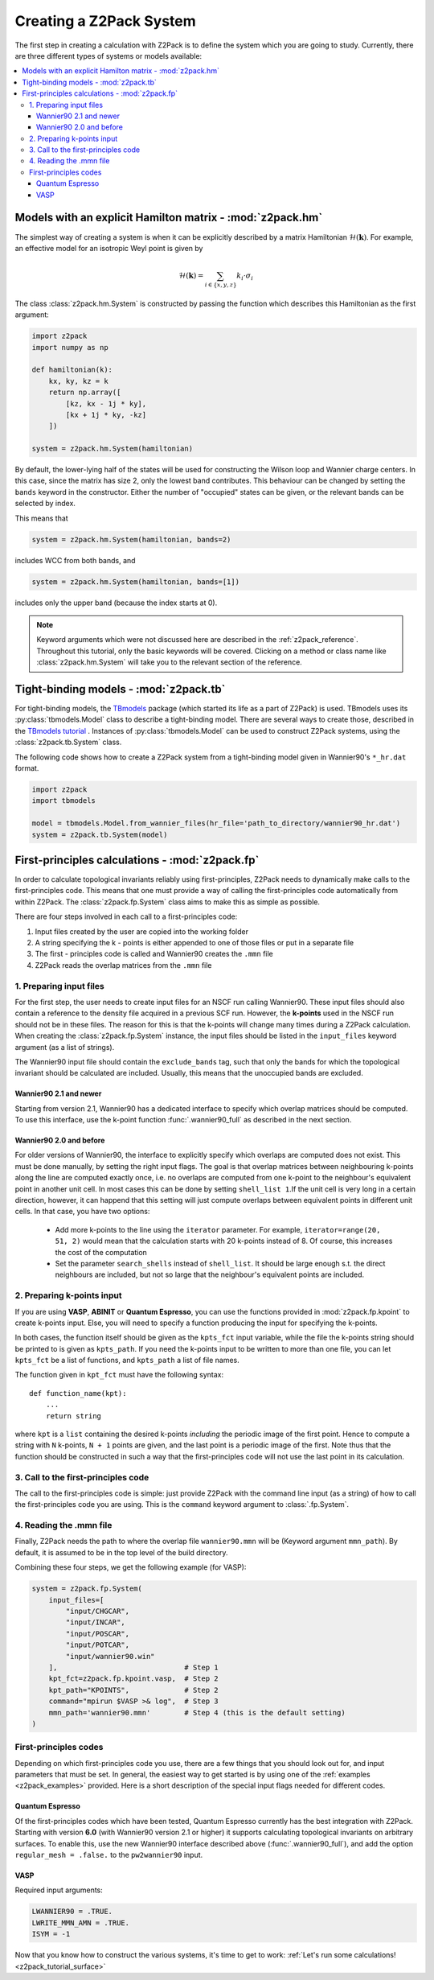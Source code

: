 .. _z2pack_tutorial_system :

Creating a Z2Pack System
========================
The first step in creating a calculation with Z2Pack is to define the system which you are going to study. Currently, there are three different types of systems or models available:

.. contents::
    :local:

Models with an explicit Hamilton matrix - :mod:`z2pack.hm`
----------------------------------------------------------
The simplest way of creating a system is when it can be explicitly described by a matrix Hamiltonian :math:`\mathcal{H}(\mathbf{k})`. For example, an effective model for an isotropic Weyl point is given by

.. math ::

    \mathcal{H}(\mathbf{k}) = \sum_{i\in \{x, y, z\}} k_i \cdot \sigma_i

The class :class:`z2pack.hm.System` is constructed by passing the function which describes this Hamiltonian as the first argument:

.. code :: python

    import z2pack
    import numpy as np

    def hamiltonian(k):
        kx, ky, kz = k
        return np.array([
            [kz, kx - 1j * ky],
            [kx + 1j * ky, -kz]
        ])

    system = z2pack.hm.System(hamiltonian)

By default, the lower-lying half of the states will be used for constructing the Wilson loop and Wannier charge centers. In this case, since the matrix has size 2, only the lowest band contributes. This behaviour can be changed by setting the ``bands`` keyword in the constructor. Either the number of "occupied" states can be given, or the relevant bands can be selected by index.

This means that

.. code :: python

    system = z2pack.hm.System(hamiltonian, bands=2)

includes WCC from both bands, and

.. code :: python

    system = z2pack.hm.System(hamiltonian, bands=[1])

includes only the upper band (because the index starts at 0).

.. note ::

    Keyword arguments which were not discussed here are described in the :ref:`z2pack_reference`. Throughout this tutorial, only the basic keywords will be covered. Clicking on a method or class name like :class:`z2pack.hm.System` will take you to the relevant section of the reference.

Tight-binding models - :mod:`z2pack.tb`
---------------------------------------
For tight-binding models, the `TBmodels <https://tbmodels.greschd.ch>`_ package (which started its life as a part of Z2Pack) is used. TBmodels uses its :py:class:`tbmodels.Model` class to describe a tight-binding model. There are several ways to create those, described in the `TBmodels tutorial <https://tbmodels.greschd.ch/en/latest/tutorial.html>`_ . Instances of  :py:class:`tbmodels.Model` can be used to construct Z2Pack systems, using the :class:`z2pack.tb.System` class.

The following code shows how to create a Z2Pack system from a tight-binding model given in Wannier90's ``*_hr.dat`` format.

.. code :: python

    import z2pack
    import tbmodels

    model = tbmodels.Model.from_wannier_files(hr_file='path_to_directory/wannier90_hr.dat')
    system = z2pack.tb.System(model)

First-principles calculations - :mod:`z2pack.fp`
------------------------------------------------
In order to calculate topological invariants reliably using first-principles, Z2Pack needs to dynamically make calls to the first-principles code. This means that one must provide a way of calling the first-principles code automatically from within Z2Pack. The :class:`z2pack.fp.System` class aims to make this as simple as possible.

There are four steps involved in each call to a first-principles code:

1. Input files created by the user are copied into the working folder
#. A string specifying the k - points is either appended to one of those files or put in a separate file
#. The first - principles code is called and Wannier90 creates the ``.mmn`` file
#. Z2Pack reads the overlap matrices from the ``.mmn`` file

1. Preparing input files
~~~~~~~~~~~~~~~~~~~~~~~~
For the first step, the user needs to create input files for an NSCF run calling Wannier90. These input files should also contain a reference to the density file acquired in a previous SCF run. However, the **k-points** used in the NSCF run should not be in these files. The reason for this is that the k-points will change many times during a Z2Pack calculation. When creating the :class:`z2pack.fp.System` instance, the input files should be listed in the ``input_files`` keyword argument (as a list of strings).

The Wannier90 input file should contain the ``exclude_bands`` tag, such that only the bands for which the topological invariant should be calculated are included. Usually, this means that the unoccupied bands are excluded.

Wannier90 2.1 and newer
'''''''''''''''''''''''
Starting from version 2.1, Wannier90 has a dedicated interface to specify which overlap matrices should be computed. To use this interface, use the k-point function :func:`.wannier90_full` as described in the next section.

Wannier90 2.0 and before
''''''''''''''''''''''''
For older versions of Wannier90, the interface to explicitly specify which overlaps are computed does not exist. This must be done manually, by setting the right input flags. The goal is that overlap matrices between neighbouring k-points along the line are computed exactly once, i.e. no overlaps are computed from one k-point to the neighbour's equivalent point in another unit cell. In most cases this can be done by setting ``shell_list 1``.If the unit cell is very long in a certain direction, however, it can happend that this setting will just compute overlaps between equivalent points in different unit cells. In that case, you have two options:

    * Add more k-points to the line using the ``iterator`` parameter. For example, ``iterator=range(20, 51, 2)`` would mean that the calculation starts with 20 k-points instead of 8. Of course, this increases the cost of the computation
    * Set the parameter ``search_shells`` instead of ``shell_list``. It should be large enough s.t. the direct neighbours are included, but not so large that the neighbour's equivalent points are included.

2. Preparing k-points input
~~~~~~~~~~~~~~~~~~~~~~~~~~~
If you are using  **VASP**, **ABINIT** or **Quantum Espresso**, you can use the functions provided in :mod:`z2pack.fp.kpoint` to create k-points input. Else, you will need to specify a function producing the input for specifying the k-points.

In both cases, the function itself should be given as the ``kpts_fct`` input variable, while the file the k-points string should be printed to is given as ``kpts_path``. If you need the k-points input to be written to more than one file, you can let ``kpts_fct`` be a list of functions, and ``kpts_path`` a list of file names.

The function given in ``kpt_fct`` must have the following syntax:

::

    def function_name(kpt):
        ...
        return string

where ``kpt`` is a ``list`` containing the desired k-points *including* the periodic image of the first point. Hence to compute a string with ``N`` k-points, ``N + 1`` points are given, and the last point is a periodic image of the first. Note thus that the function should be constructed in such a way that the first-principles code will not use the last point in its calculation.

3. Call to the first-principles code
~~~~~~~~~~~~~~~~~~~~~~~~~~~~~~~~~~~~
The call to the first-principles code is simple: just provide Z2Pack with the command line input (as a string) of how to call the first-principles code you are using. This is the ``command`` keyword argument to :class:`.fp.System`.

4. Reading the .mmn file
~~~~~~~~~~~~~~~~~~~~~~~~
Finally, Z2Pack needs the path to where the overlap file ``wannier90.mmn`` will be (Keyword argument ``mmn_path``). By default, it is assumed to be in the top level of the build directory.

Combining these four steps, we get the following example (for VASP):

.. code :: python

    system = z2pack.fp.System(
        input_files=[
            "input/CHGCAR",
            "input/INCAR",
            "input/POSCAR",
            "input/POTCAR",
            "input/wannier90.win"
        ],                              # Step 1
        kpt_fct=z2pack.fp.kpoint.vasp,  # Step 2
        kpt_path="KPOINTS",             # Step 2
        command="mpirun $VASP >& log",  # Step 3
        mmn_path='wannier90.mmn'        # Step 4 (this is the default setting)
    )

First-principles codes
~~~~~~~~~~~~~~~~~~~~~~
Depending on which first-principles code you use, there are a few things that you should look out for, and input parameters that must be set. In general, the easiest way to get started is by using one of the :ref:`examples <z2pack_examples>` provided. Here is a short description of the special input flags needed for different codes.

Quantum Espresso
''''''''''''''''
Of the first-principles codes which have been tested, Quantum Espresso currently has the best integration with Z2Pack. Starting with version **6.0** (with Wannier90 version 2.1 or higher) it supports calculating topological invariants on arbitrary surfaces. To enable this, use the new Wannier90 interface described above (:func:`.wannier90_full`), and add the option ``regular_mesh = .false.`` to the ``pw2wannier90`` input.

VASP
''''
Required input arguments:

.. code ::

    LWANNIER90 = .TRUE.
    LWRITE_MMN_AMN = .TRUE.
    ISYM = -1

Now that you know how to construct the various systems, it's time to get to work: :ref:`Let's run some calculations! <z2pack_tutorial_surface>`
